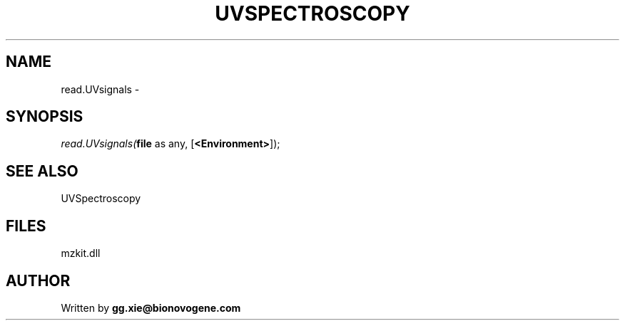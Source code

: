 .\" man page create by R# package system.
.TH UVSPECTROSCOPY 4 2000-1月 "read.UVsignals" "read.UVsignals"
.SH NAME
read.UVsignals \- 
.SH SYNOPSIS
\fIread.UVsignals(\fBfile\fR as any, 
[\fB<Environment>\fR]);\fR
.SH SEE ALSO
UVSpectroscopy
.SH FILES
.PP
mzkit.dll
.PP
.SH AUTHOR
Written by \fBgg.xie@bionovogene.com\fR
